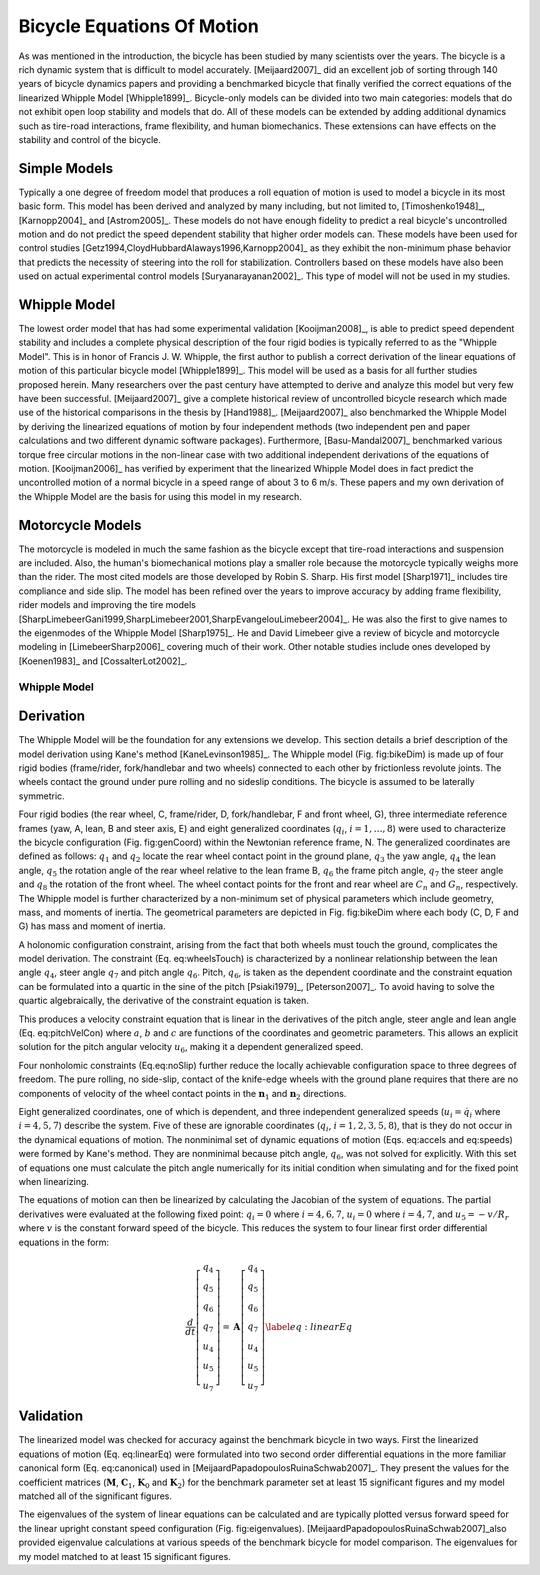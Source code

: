 ===========================
Bicycle Equations Of Motion
===========================

As was mentioned in the introduction, the bicycle has been studied by many
scientists over the years. The bicycle is a rich dynamic system that is
difficult to model accurately.  [Meijaard2007]_ did an excellent job of sorting
through 140 years of bicycle dynamics papers and providing a benchmarked
bicycle that finally verified the correct equations of the linearized Whipple
Model [Whipple1899]_. Bicycle-only models can be divided into two main
categories: models that do not exhibit open loop stability and models that do.
All of these models can be extended by adding additional dynamics such as
tire-road interactions, frame flexibility, and human biomechanics. These
extensions can have effects on the stability and control of the bicycle.

Simple Models
-------------

Typically a one degree of freedom model that produces a roll equation of motion
is used to model a bicycle in its most basic form. This model has been derived
and analyzed by many including, but not limited to, [Timoshenko1948]_,
[Karnopp2004]_ and [Astrom2005]_. These models do not have enough fidelity to
predict a real bicycle's uncontrolled motion and do not predict the speed
dependent stability that higher order models can. These models have been used
for control studies [Getz1994,CloydHubbardAlaways1996,Karnopp2004]_ as they
exhibit the non-minimum phase behavior that predicts the necessity of steering
into the roll for stabilization. Controllers based on these models have also
been used on actual experimental control models [Suryanarayanan2002]_. This
type of model will not be used in my studies.

Whipple Model
-------------

The lowest order model that has had some experimental validation
[Kooijman2008]_, is able to predict speed dependent stability and includes a
complete physical description of the four rigid bodies is typically referred to
as the "Whipple Model". This is in honor of Francis J.  W. Whipple, the first
author to publish a correct derivation of the linear equations of motion of
this particular bicycle model [Whipple1899]_.  This model will be used as a
basis for all further studies proposed herein. Many researchers over the past
century have attempted to derive and analyze this model but very few have been
successful. [Meijaard2007]_ give a complete historical review of uncontrolled
bicycle research which made use of the historical comparisons in the thesis by
[Hand1988]_. [Meijaard2007]_ also benchmarked the Whipple Model by deriving the
linearized equations of motion by four independent methods (two independent pen
and paper calculations and two different dynamic software packages).
Furthermore, [Basu-Mandal2007]_ benchmarked various torque free circular
motions in the non-linear case with two additional independent derivations of
the equations of motion. [Kooijman2006]_ has verified by experiment that the
linearized Whipple Model does in fact predict the uncontrolled motion of a
normal bicycle in a speed range of about 3 to 6 m/s.  These papers and my own
derivation of the Whipple Model are the basis for using this model in my
research.

Motorcycle Models
-----------------

The motorcycle is modeled in much the same fashion as the bicycle except that
tire-road interactions and suspension are included.  Also, the human's
biomechanical motions play a smaller role because the motorcycle typically
weighs more than the rider. The most cited models are those developed by Robin
S. Sharp. His first model [Sharp1971]_ includes tire compliance and side slip.
The model has been refined over the years to improve accuracy by adding frame
flexibility, rider models and improving the tire models
[SharpLimebeerGani1999,SharpLimebeer2001,SharpEvangelouLimebeer2004]_.  He was
also the first to give names to the eigenmodes of the Whipple Model
[Sharp1975]_. He and David Limebeer give a review of bicycle and motorcycle
modeling in [LimebeerSharp2006]_ covering much of their work. Other notable
studies include ones developed by [Koenen1983]_ and [CossalterLot2002]_.

Whipple Model
=============

Derivation
----------

The Whipple Model will be the foundation for any extensions we develop. This
section details a brief description of the model derivation using Kane's
method [KaneLevinson1985]_. The Whipple model (Fig. fig:bikeDim) is made up of
four rigid bodies (frame/rider, fork/handlebar and two wheels) connected to
each other by frictionless revolute joints. The wheels contact the ground under
pure rolling and no sideslip conditions. The bicycle is assumed to be laterally
symmetric.

.. todo::
   Figure of the bicycle geometry with caption: The bicycle in the upright no
   steer configuration. The rigid bodies are the rear wheel, C, frame/rider, D,
   fork/handlebar, F and front wheel, G. The geometric parameters are also
   shown.

Four rigid bodies (the rear wheel, C, frame/rider, D, fork/handlebar, F and
front wheel, G), three intermediate reference frames (yaw, A, lean, B and steer
axis, E) and eight generalized coordinates (:math:`q_i`, :math:`i =
1,\ldots,8`) were used to characterize the bicycle configuration
(Fig. fig:genCoord) within the Newtonian reference frame, N. The generalized
coordinates are defined as follows: :math:`q_1` and :math:`q_2` locate the
rear wheel contact point in the ground plane, :math:`q_3` the yaw angle,
:math:`q_4` the lean angle, :math:`q_5` the rotation angle of the rear
wheel relative to the lean frame B, :math:`q_6` the frame pitch angle,
:math:`q_7` the steer angle and :math:`q_8` the rotation of the front wheel.
The wheel contact points for the front and rear wheel are :math:`C_n` and
:math:`G_n`, respectively. The Whipple model is further characterized by a
non-minimum set of physical parameters which include geometry, mass, and
moments of inertia. The geometrical parameters are depicted in Fig. fig:bikeDim
where each body (C, D, F and G) has mass and moment of inertia.

.. todo::
   Diagram of the bicycle showing each generalized coordinate.

A holonomic configuration constraint, arising from the fact that
both wheels must touch the ground, complicates the model
derivation. The constraint (Eq. eq:wheelsTouch) is characterized by
a nonlinear relationship between the lean angle :math:`q_4`,
steer angle :math:`q_7` and pitch angle :math:`q_6`. Pitch,
:math:`q_6`, is taken as the dependent coordinate and the
constraint equation can be formulated into a quartic in the sine of
the pitch [Psiaki1979]_, [Peterson2007]_. To avoid having to
solve the quartic algebraically, the derivative of the constraint
equation is taken.

This produces a velocity constraint equation that is linear in the
derivatives of the pitch angle, steer angle and lean angle
(Eq. eq:pitchVelCon) where :math:`a`, :math:`b` and :math:`c`
are functions of the coordinates and geometric parameters. This
allows an explicit solution for the pitch angular velocity
:math:`u_6`, making it a dependent generalized speed.

.. math::
   \bar{\mathbf{r}}^{G_n/C_n}\cdot\hat{\mathbf{n}}_3=f\left(q_4,q_6,q_7\right)=0
   :label: eq:wheelsTouch

.. math::
   \frac{d}{dt}_\left(\bar{\mathbf{r}}^{G_n/C_n}\cdot\hat{\mathbf{n}}_3\right)=a\cdot u_4+b\cdot u_5+c\cdot u_7=0
   :label: {eq:pitchVelCon}

Four nonholomic constraints (Eq.eq:noSlip) further reduce the
locally achievable configuration space to three degrees of freedom.
The pure rolling, no side-slip, contact of the knife-edge wheels
with the ground plane requires that there are no components of
velocity of the wheel contact points in the
:math:`{\mathbf{n}}_1` and :math:`{\mathbf{n}}_2` directions.

.. math::
   ^N\bar{\mathbf{v}}^{C_n}\cdot\hat{\mathbf{n}}_1=
   ^N\bar{\mathbf{v}}^{C_n}\cdot\hat{\mathbf{n}}_2=
   ^N\bar{\mathbf{v}}^{G_n}\cdot\hat{\mathbf{n}}_1=
   ^N\bar{\mathbf{v}}^{G_n}\cdot\hat{\mathbf{n}}_2=0
   :label: {eq:noSlip}

Eight generalized coordinates, one of which is dependent, and three
independent generalized speeds (:math:`u_i=\dot{q}_i` where
:math:`i = 4,5,7`) describe the system. Five of these are
ignorable coordinates (:math:`q_i`, :math:`i = 1,2,3,5,8`),
that is they do not occur in the dynamical equations of motion. The
nonminimal set of dynamic equations of motion (Eqs. eq:accels
and eq:speeds) were formed by Kane's method. They are nonminimal
because pitch angle, :math:`q_6`, was not solved for explicitly.
With this set of equations one must calculate the pitch angle
numerically for its initial condition when simulating and for the
fixed point when linearizing.

.. math::
   \dot{u}_i=f\left(u_4,u_5,u_7,q_4,q_6,q_7\right)\textrm{ where }i=4,5,7
   :label: {eq:accels}

.. math::
   \dot{q}_i=u_i\textrm{ where }i=4,5,6,7
   :label: {eq:speeds}

The equations of motion can then be linearized by calculating the
Jacobian of the system of equations. The partial derivatives were
evaluated at the following fixed point: :math:`q_i=0` where
:math:`i=4,6,7`, :math:`u_i=0` where :math:`i=4,7`, and
:math:`u_5=-v/R_r` where :math:`v` is the constant forward
speed of the bicycle. This reduces the system to four linear first
order differential equations in the form:

.. math::
   \frac{d}{dt}
    \left[
    \begin{array}{c}
        q_4\\q_5\\q_6\\q_7\\u_4\\u_5\\u_7
    \end{array}
    \right]
    =
    \mathbf{A}
    \left[
    \begin{array}{c}
        q_4\\q_5\\q_6\\q_7\\u_4\\u_5\\u_7
    \end{array}
    \right]
    \label{eq:linearEq}

Validation
----------

The linearized model was checked for accuracy against
the benchmark bicycle in two ways. First the linearized equations
of motion (Eq. eq:linearEq) were formulated into two second order
differential equations in the more familiar canonical form
(Eq. eq:canonical) used in [MeijaardPapadopoulosRuinaSchwab2007]_.
They present the values for the coefficient matrices
(:math:`\mathbf{M}`, :math:`\mathbf{C}_1`,
:math:`\mathbf{K}_0` and :math:`\mathbf{K}_2`) for the
benchmark parameter set at least 15 significant figures and my
model matched all of the significant figures.

.. math::
   \mathbf{M\dot{u}}+v\mathbf{C}_1\mathbf{u}+\left[g\mathbf{K}_0+v^2\mathbf{K}_2\right]\mathbf{q}=0
   :label: {eq:canonical}

The eigenvalues of the system of linear equations can be calculated
and are typically plotted versus forward speed for the linear
upright constant speed configuration (Fig. fig:eigenvalues).
[MeijaardPapadopoulosRuinaSchwab2007]_also provided eigenvalue
calculations at various speeds of the benchmark bicycle for model
comparison. The eigenvalues for my model matched to at least 15
significant figures.

.. todo::
   Eigenvalues versus speed for an example bicycle. The four modes of
   motion are identified. \\emph[Caster]_ is stable and real for all positive
   values of speed. It describes the tendency for the front wheel to right
   itself in forward motion. \\emph[Capsize]_ is always real, stable at low speeds
   and becomes marginally unstable at a higher speed. It describes the roll of
   the rear frame. \\emph[Weave]_ is real at very low speeds and describes an
   inverted pendulum-like motion i.e. the bicycle falls over. As speed increases
   the eigenvalues coalesce into a complex conjugate pair that describes a
   sinusoidal motion of the roll and steer, with steer lagging the roll. This
   mode becomes stable at a higher speed. The weave and capsize critical speeds
   bound a stable speed range.

